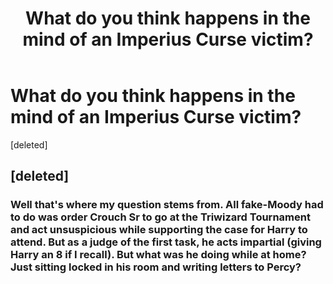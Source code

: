 #+TITLE: What do you think happens in the mind of an Imperius Curse victim?

* What do you think happens in the mind of an Imperius Curse victim?
:PROPERTIES:
:Score: 3
:DateUnix: 1605177085.0
:DateShort: 2020-Nov-12
:FlairText: Discussion
:END:
[deleted]


** [deleted]
:PROPERTIES:
:Score: 5
:DateUnix: 1605179185.0
:DateShort: 2020-Nov-12
:END:

*** Well that's where my question stems from. All fake-Moody had to do was order Crouch Sr to go at the Triwizard Tournament and act unsuspicious while supporting the case for Harry to attend. But as a judge of the first task, he acts impartial (giving Harry an 8 if I recall). But what was he doing while at home? Just sitting locked in his room and writing letters to Percy?
:PROPERTIES:
:Author: I_love_DPs
:Score: 2
:DateUnix: 1605179973.0
:DateShort: 2020-Nov-12
:END:
